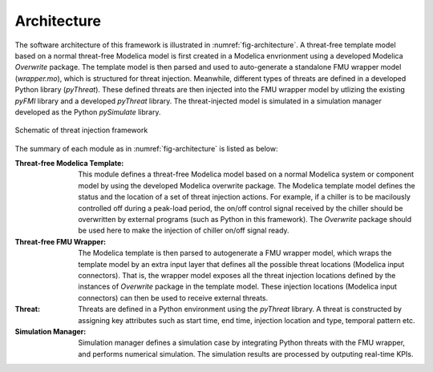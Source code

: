 .. _SetArchitecture:

Architecture
============
The software architecture of this framework is illustrated in :numref:`fig-architecture`.
A threat-free template model based on a normal threat-free Modelica model is first created in a Modelica envrionment using a developed Modelica *Overwrite* package.
The template model is then parsed and used to auto-generate a standalone FMU wrapper model (*wrapper.mo*), which is structured for threat injection.
Meanwhile, different types of threats are defined in a developed Python library (*pyThreat*).
These defined threats are then injected into the FMU wrapper model by utlizing the existing *pyFMI* library and a developed *pyThreat* library.
The threat-injected model is simulated in a simulation manager developed as the Python *pySimulate* library.

.. _fig-architecture: 
.. figure:: /figures/1-MTI.pdf
    :width: 400pt
    :align: center

    Schematic of threat injection framework


The summary of each module as in :numref:`fig-architecture` is listed as below:

:Threat-free Modelica Template: 
    This module defines a threat-free Modelica model based on a normal Modelica system or component model by using the developed Modelica overwrite package.
    The Modelica template model defines the status and the location of a set of threat injection actions.
    For example, if a chiller is to be macilously controlled off during a peak-load period, the on/off control signal received by the chiller should be overwritten by external programs (such as Python in this framework).
    The *Overwrite* package should be used here to make the injection of chiller on/off signal ready.

:Threat-free FMU Wrapper:
    The Modelica template is then parsed to autogenerate a FMU wrapper model, which wraps the template model by an extra input layer that defines all the possible threat locations (Modelica input connectors).
    That is, the wrapper model exposes all the threat injection locations defined by the instances of *Overwrite* package in the template model.
    These injection locations (Modelica input connectors) can then be used to receive external threats.

:Threat:
    Threats are defined in a Python environment using the *pyThreat* library.
    A threat is constructed by assigning key attributes such as start time, end time, injection location and type, temporal pattern etc.

:Simulation Manager:
    Simulation manager defines a simulation case by integrating Python threats with the FMU wrapper, and performs numerical simulation.
    The simulation results are processed by outputing real-time KPIs.
     

